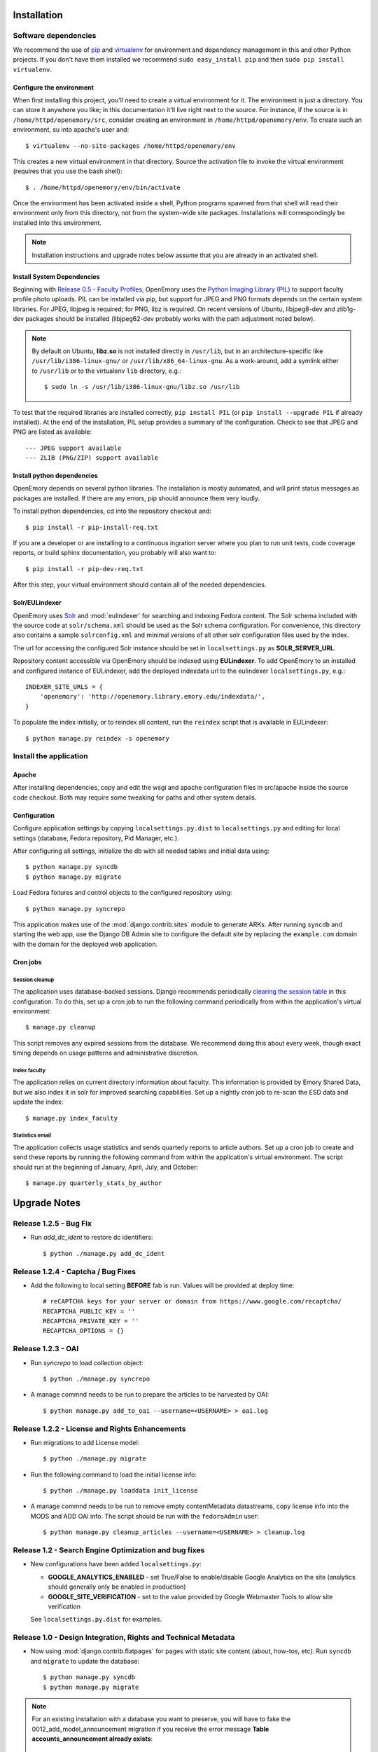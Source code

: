 .. _DEPLOYNOTES:

Installation
============

Software dependencies
---------------------

We recommend the use of `pip <http://pip.openplans.org/>`_ and `virtualenv
<http://virtualenv.openplans.org/>`_ for environment and dependency management
in this and other Python projects. If you don't have them installed we
recommend ``sudo easy_install pip`` and then ``sudo pip install virtualenv``.

Configure the environment
~~~~~~~~~~~~~~~~~~~~~~~~~

When first installing this project, you'll need to create a virtual environment
for it. The environment is just a directory. You can store it anywhere you
like; in this documentation it'll live right next to the source. For instance,
if the source is in ``/home/httpd/openemory/src``, consider creating an
environment in ``/home/httpd/openemory/env``. To create such an environment, su
into apache's user and::

  $ virtualenv --no-site-packages /home/httpd/openemory/env

This creates a new virtual environment in that directory. Source the activation
file to invoke the virtual environment (requires that you use the bash shell)::

  $ . /home/httpd/openemory/env/bin/activate

Once the environment has been activated inside a shell, Python programs
spawned from that shell will read their environment only from this
directory, not from the system-wide site packages. Installations will
correspondingly be installed into this environment.

.. Note::
  Installation instructions and upgrade notes below assume that
  you are already in an activated shell.

Install System Dependencies
~~~~~~~~~~~~~~~~~~~~~~~~~~~

Beginning with `Release 0.5 - Faculty Profiles`_, OpenEmory uses the
`Python Imaging Library (PIL)`_ to support faculty profile photo uploads.
PIL can be installed via pip, but support for JPEG and PNG formats
depends on the certain system libraries.  For JPEG, libjpeg is
required; for PNG, libz is required.  On recent versions of Ubuntu,
libjpeg8-dev and zlib1g-dev packages should be installed
(libjpeg62-dev probably works with the path adjustment noted below).

.. _Python Imaging Library (PIL): http://www.pythonware.com/products/pil/

.. Note::

  By default on Ubuntu, **libz.so** is not installed directly in
  ``/usr/lib``, but in an architecture-specific like
  ``/usr/lib/i386-linux-gnu/`` or ``/usr/lib/x86_64-linux-gnu``.  As a
  work-around, add a symlink either to ``/usr/lib`` or to the
  virtualenv ``lib`` directory, e.g.::

    $ sudo ln -s /usr/lib/i386-linux-gnu/libz.so /usr/lib

To test that the required libraries are installed correctly, ``pip
install PIL`` (or ``pip install --upgrade PIL`` if already installed).
At the end of the installation, PIL setup provides a summary of the
configuration.  Check to see that JPEG and PNG are listed as
available::

    --- JPEG support available
    --- ZLIB (PNG/ZIP) support available


Install python dependencies
~~~~~~~~~~~~~~~~~~~~~~~~~~~

OpenEmory depends on several python libraries. The installation is mostly
automated, and will print status messages as packages are installed. If there
are any errors, pip should announce them very loudly.

To install python dependencies, cd into the repository checkout and::

  $ pip install -r pip-install-req.txt

If you are a developer or are installing to a continuous ingration server
where you plan to run unit tests, code coverage reports, or build sphinx
documentation, you probably will also want to::

  $ pip install -r pip-dev-req.txt

After this step, your virtual environment should contain all of the
needed dependencies.

Solr/EULindexer
~~~~~~~~~~~~~~~

OpenEmory uses `Solr <http://lucene.apache.org/solr/>`_ and
:mod:`eulindexer` for searching and indexing Fedora content. The Solr schema
included with the source code at ``solr/schema.xml`` should be used as the
Solr schema configuration. For convenience, this directory also contains a
sample ``solrconfig.xml`` and minimal versions of all other solr
configuration files used by the index.

The url for accessing the configured Solr instance should be set in
``localsettings.py`` as **SOLR_SERVER_URL**.

Repository content accessible via OpenEmory should be indexed using
**EULindexer**.  To add OpenEmory to an installed and configured
instance of EULindexer, add the deployed indexdata url to the
eulindexer ``localsettings.py``, e.g.::

  INDEXER_SITE_URLS = {
      'openemory': 'http://openemory.library.emory.edu/indexdata/',
  }

To populate the index initially, or to reindex all content, run the
``reindex`` script that is available in EULindexer::

  $ python manage.py reindex -s openemory


Install the application
-----------------------

Apache
~~~~~~

After installing dependencies, copy and edit the wsgi and apache
configuration files in src/apache inside the source code checkout. Both may
require some tweaking for paths and other system details.

Configuration
~~~~~~~~~~~~~

Configure application settings by copying ``localsettings.py.dist`` to
``localsettings.py`` and editing for local settings (database, Fedora
repository, Pid Manager, etc.).

After configuring all settings, initialize the db with all needed
tables and initial data using::

  $ python manage.py syncdb
  $ python manage.py migrate

Load Fedora fixtures and control objects to the configured repository
using::

  $ python manage.py syncrepo

This application makes use of the :mod:`django.contrib.sites` module
to generate ARKs.  After running ``syncdb`` and starting the
web app, use the Django DB Admin site to configure the default site by
replacing the ``example.com`` domain with the domain for the deployed
web application.

Cron jobs
~~~~~~~~~

Session cleanup
^^^^^^^^^^^^^^^

The application uses database-backed sessions. Django recommends
periodically `clearing the session table <https://docs.djangoproject.com/en/1.3/topics/http/sessions/#clearing-the-session-table>`_
in this configuration. To do this, set up a cron job to run the following
command periodically from within the application's virtual environment::

  $ manage.py cleanup

This script removes any expired sessions from the database. We recommend
doing this about every week, though exact timing depends on usage patterns
and administrative discretion.

Index faculty
^^^^^^^^^^^^^

The application relies on current directory information about faculty. This
information is provided by Emory Shared Data, but we also index it in solr
for improved searching capabilities. Set up a nightly cron job to re-scan
the ESD data and update the index::

  $ manage.py index_faculty

Statistics email
^^^^^^^^^^^^^^^^

The application collects usage statistics and sends quarterly reports to
article authors. Set up a cron job to create and send these reports by
running the following command from within the application's virtual
environment. The script should run at the beginning of January, April, July,
and October::

  $ manage.py quarterly_stats_by_author




Upgrade Notes
=============


Release 1.2.5 - Bug Fix
-----------------------
* Run `add_dc_ident` to restore dc identifiers::

  $ python ./manage.py add_dc_ident


Release 1.2.4 - Captcha / Bug Fixes
------------------------------------
* Add the following to local setting **BEFORE** fab is run. Values will be provided at deploy time::

    # reCAPTCHA keys for your server or domain from https://www.google.com/recaptcha/
    RECAPTCHA_PUBLIC_KEY = ''
    RECAPTCHA_PRIVATE_KEY = ''
    RECAPTCHA_OPTIONS = {}

Release 1.2.3 - OAI
-----------------------------------------------
* Run `syncrepo` to load collection object::

  $ python ./manage.py syncrepo


* A manage commnd needs to be run to prepare the articles to be harvested by OAI::

  $ python manage.py add_to_oai --username=<USERNAME> > oai.log


Release 1.2.2 - License and Rights Enhancements
-----------------------------------------------
* Run migrations to add License model::

  $ python ./manage.py migrate


* Run the following command to load the initial license info::

  $ python ./manage.py loaddata init_license


* A manage commnd needs to be run to remove empty contentMetadata datastreams, copy license info into the MODS and ADD OAI info.
  The script should be run with the ``fedoraAdmin`` user::


  $ python manage.py cleanup_articles --username=<USERNAME> > cleanup.log

Release 1.2 - Search Engine Optimization and bug fixes
------------------------------------------------------

* New configurations have been added ``localsettings.py``:

  * **GOOGLE_ANALYTICS_ENABLED** - set True/False to enable/disable Google
    Analytics on the site (analytics should generally only be enabled in
    production)

  * **GOOGLE_SITE_VERIFICATION** - set to the value provided by Google
    Webmaster Tools to allow site verification

  See  ``localsettings.py.dist`` for examples.


Release 1.0 - Design Integration, Rights and Technical Metadata
---------------------------------------------------------------
* Now using :mod:`django.contrib.flatpages` for pages with static site
  content (about, how-tos, etc).  Run ``syncdb`` and ``migrate`` to
  update the database::

   $ python manage.py syncdb
   $ python manage.py migrate

.. Note::

  For an existing installation with a database you want to preserve,
  you will have to fake the 0012_add_model_announcement migration
  if you receive the error message **Table accounts_announcement already exists**::

    $ python manage.py migrate accounts 0012 --fake --delete-ghost-migrations

  You can then run the ``migrate`` command above to finish the migrations.




* A nightly cron job is needed to run the following command to check for
  embargoes that have expired and reindex them so that the full text can be
  searched::

   $ python manage.py expire_embargo

  The output of this script should be redirected to a log.  The log
  Should be rolled on a regular basis.

* A nightly cron job is needed to sync indexed faculty data with ESD::

   $ python manage.py index_faculty

* A cron cron job is needed to run at the beginning of each quarter to send
  out stats for the previous quarter::

   $ python manage.py quarterly_stats_by_author

  The output of this script should be redirected to a log.  The log
  Should be rolled on a regular basis.


Release 0.7 - Polish & Prep
---------------------------

* ESD faculty information is now indexed in Solr for search
  functionality.  In order to accommodate indexing disparate types of
  data, the `unique key` for Solr has been changed.  Solr should be
  configured with the new schema, and then all data **must** be cleared
  and reindexed.
* Restart eulindexer after this and any other solr schema changes.
* After updating Solr with the new schema, index Faculty data from
  Emory Shared Data into Solr::

    $ python manage.py index_faculty

* This release adds models and migrations. Sync and migrate the database::

    $ python manage.py syncdb
    $ python manage.py migrate


Release 0.6 - Faculty Demo
--------------------------

* Now makes use the PID manager and the :mod:`django.contrib.sites`
  module to generate ARKs for repository content.  To configure:

  * After running ``syncdb`` and starting the web app, use the Django
    DB Admin site to configure the default site by replacing the
    ``example.com`` domain with the domain for the deployed web
    application.
  * Create a domain and user for OpenEmory ARKs on the PID manager
    (the user should have permissions to create pids and targets), and
    configure all of the **PIDMAN_** settings in ``localsettings.py``
    based on the examples in ``localsettings.py.dist``

Release 0.5 - Faculty Profiles
------------------------------

* Now includes :mod:`south` for database migrations.  For a new
  installation, you should run ``syncdb`` to add the required database
  tables for south and any of the other tables not managed by South::

   $ python manage.py syncdb

  .. Note::

     By default, Django will prompt you to create a superuser when you
     run ``syncdb`` on a new database; since the user profile model is
     managed by :mod:`south`, you should **not** attempt to create any
     accounts until after you have completed the migrations.  To skip
     this prompt, you may run ``syncdb`` with the ``--noinput``
     option.  After migrations are complete, use the
     ``createsuperuser`` manage.py command to create a new super ures.

  Then run the south ``migrate`` command to update the database
  tables that are now managed by :mod:`south`::

   $ python manage.py migrate

  For an existing installation with a database you want to preserve,
  run the ``syncdb`` step above to add the required database tables
  for south, and then fake the initial migrations::

   $ python manage.py migrate accounts 0001 --fake
   $ python manage.py migrate harvest 0001 --fake
   $ python manage.py migrate publication 0001 --fake

  After this step, you should be able to use South migrations
  normally.

* Python dependencies now include `Python Imaging Library (PIL)`_.  See
  `Install System Dependencies`_ for instructions on the libraries
  required for JPEG and PNG support.

* Profile editing provides an option for users to upload images; this
  user uploaded content will be stored in the configured
  **MEDIA_ROOT** directory.  System administrators may wish to revisit
  the configuration for this Django setting (previously set in
  ``settings.py`` but now included in ``localsettings.py``; see
  ``localsettings.py.dist`` for example configuration).


Release 0.4.x - Article Metadata
--------------------------------

* Run ``syncdb`` to add new article review permissions and update the
  **Site Admin** group permissions::

   $ python manage.py syncdb

* Added new logic for generating Article MODS from NLM records
  harvested from PubMed Central.  Any existing test records should
  either be removed and reharvested, or updated as follows.  Activate
  the virtualenv and start the Django console::

  $ python manage.py shell

  Then run the following to update Articles in the configured
  repository with NLM xml:

  .. code-block:: python

    from eulfedora.server import Repository
    from openemory.publication.models import Article
    from django.conf import settings
    repo = Repository(username=settings.FEDORA_MANAGEMENT_USER,
  	password=settings.FEDORA_MANAGEMENT_PASSWORD)
    for a in repo.get_objects_with_cmodel(Article.ARTICLE_CONTENT_MODEL, type=Article):
      if a.contentMetadata.exists:
        try:
          if unicode(a.contentMetadata.content):
            a.descMetadata.content = a.contentMetadata.content.as_article_mods()
            a.save('populating MODs from NLM xml')
        except:
          pass

* This release includes new solr fields. Configure a new core and reindex
  project content into it.

* This release includes support for editing inactive Fedora items. This
  support requires updated Fedora policies. Update Fedora policies while
  upgrading this package.

* Updated Fedora policies provide read access to all OpenEmory content
  (not published content only) to logged-in users with the "indexer"
  role.  It is recommended to create a Fedora user with an indexer
  role and configure :mod:`eulindexer` to use this account.  For
  example:

  .. code-block:: xml

    <user name="eulindexer" password="...">
      <attribute name="fedoraRole">
        <value>indexer</value>
      </attribute>
    </user>


Release 0.3.x - Searching & Social
----------------------------------

* This release includes new relational Python modules and database
  tables.  To upgrade, install new python dependencies in your
  virtualenv::

   $ pip install -r pip-install-req.txt

  And then update the database with new tables via ``syncdb``::

   $ python manage.py syncdb

  .. Note::

    As part of this release, the user profile model has been
    customized, which entails a database change.  If you wish to
    create profiles for existing Emory LDAP users, run the
    **inituser** script with the usernames. You may also want to drop
    the former ldap profile table,
    ``emory_ldap_emoryldapuserprofile``, as it is no longer in use.
    Any users created or updated after this upgrade will get the new
    profiles automatically.


Release 0.2.x - Harvesting
--------------------------

* This release includes new relational database tables and fixtures.
  Upgrade requires a ``syncdb``::

      $ python manage.py syncdb

* This release changes the project solr schema. Before installing the
  software, set up a new solr core for the project. The solr configuration
  files will be produced as part of the release. If the URL of this solr
  core is different from the old one then update it in
  ``localsettings.py``. After the updated OpenEmory website is live,
  reindex the site. As ``eulindexer``::

      $ python manage.py reindex -s openemory
